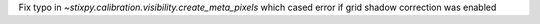 Fix typo in `~stixpy.calibration.visibility.create_meta_pixels` which cased error if grid shadow correction was enabled
